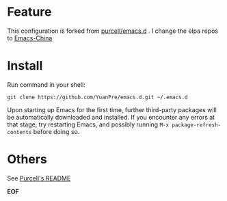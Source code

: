 * Feature

This configuration is forked from [[https://github.com/purcell/emacs.d][purcell/emacs.d]] . I change the elpa repos to [[https://emacs-china.org][Emacs-China]]

* Install

Run command in your shell:

#+BEGIN_SRC
git clone https://github.com/YuanPre/emacs.d.git ~/.emacs.d
#+END_SRC

Upon starting up Emacs for the first time, further third-party packages will be automatically downloaded and installed.
If you encounter any errors at that stage, try restarting Emacs, and possibly running  =M-x package-refresh-contents= before doing so.

* Others

See [[https://github.com/purcell/emacs.d/blob/master/README.md][Purcell's README]]

*EOF*
